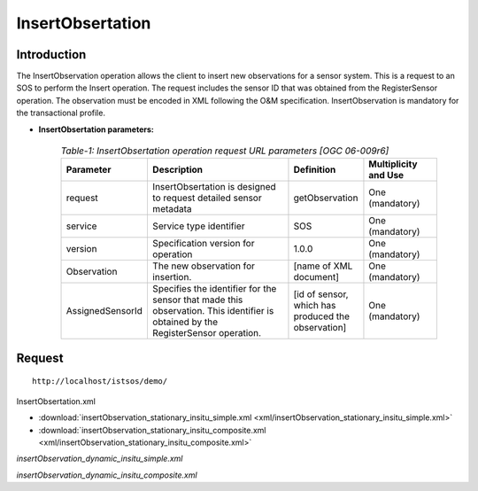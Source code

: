 
=================================
InsertObsertation
=================================

--------------
Introduction
--------------


The InsertObservation operation allows the client to insert new observations for a sensor system. This is a request to an SOS to perform the Insert operation. The request includes the sensor ID that was obtained from the RegisterSensor operation. The observation must be encoded in XML following the O&M specification. InsertObservation is mandatory for the transactional profile.



-   **InsertObsertation parameters:** 

         .. csv-table:: *Table-1: InsertObsertation operation request URL parameters [OGC 06-009r6]*
	       :header: "Parameter","Description","Definition","Multiplicity and Use"
	       :widths: 20, 40, 20,20

	       "request","InsertObsertation is designed to request detailed sensor metadata","getObservation","One (mandatory)"
	       "service","Service type identifier","SOS","One (mandatory)"
	       "version","Specification version for operation","1.0.0","One (mandatory)"
	       "Observation","The new observation for insertion.","[name of XML document]","One (mandatory)"
	       "AssignedSensorId","Specifies the identifier for the sensor that made this observation. This identifier is obtained by the RegisterSensor operation.","[id of sensor, which has produced the observation]","One (mandatory)"
	      


-----------------
Request
-----------------

::

   http://localhost/istsos/demo/

InsertObsertation.xml

-  :download:`insertObservation_stationary_insitu_simple.xml <xml/insertObservation_stationary_insitu_simple.xml>`
-  :download:`insertObservation_stationary_insitu_composite.xml <xml/insertObservation_stationary_insitu_composite.xml>`

`insertObservation_dynamic_insitu_simple.xml`

`insertObservation_dynamic_insitu_composite.xml`



